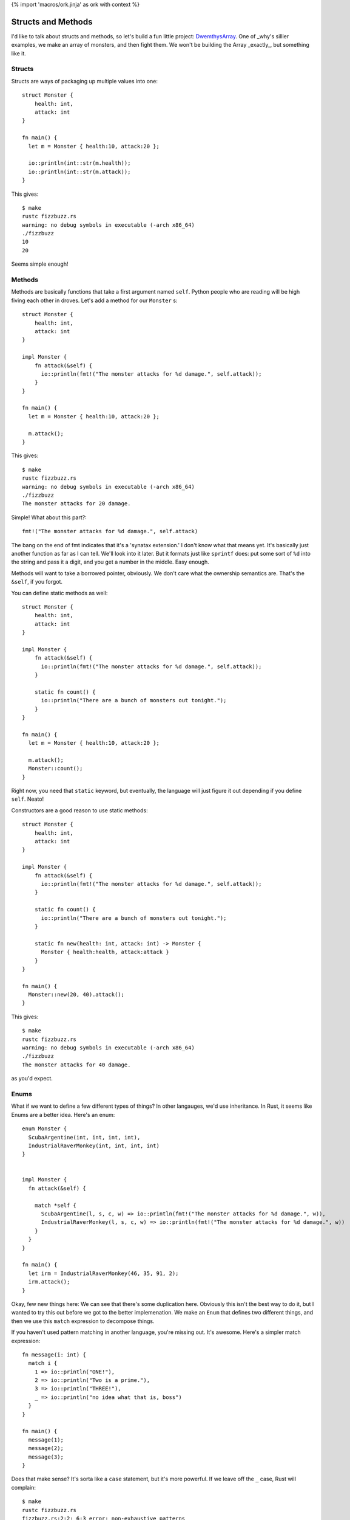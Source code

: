 {% import 'macros/ork.jinja' as ork with context %}

Structs and Methods
===================

I'd like to talk about structs and methods, so let's build a fun little
project: DwemthysArray_. One of _why's sillier examples, we make an array of
monsters, and then fight them. We won't be building the Array _exactly_, but
something like it.

Structs
-------

Structs are ways of packaging up multiple values into one::

  struct Monster {
      health: int,
      attack: int
  }

  fn main() {
    let m = Monster { health:10, attack:20 };

    io::println(int::str(m.health));
    io::println(int::str(m.attack));
  }

This gives::

  $ make
  rustc fizzbuzz.rs
  warning: no debug symbols in executable (-arch x86_64)
  ./fizzbuzz
  10
  20

Seems simple enough!

Methods
-------

Methods are basically functions that take a first argument named ``self``.
Python people who are reading will be high fiving each other in droves. Let's
add a method for our ``Monster`` s::

  struct Monster {
      health: int,
      attack: int
  }

  impl Monster {
      fn attack(&self) {
        io::println(fmt!("The monster attacks for %d damage.", self.attack));
      }
  }

  fn main() {
    let m = Monster { health:10, attack:20 };

    m.attack();
  }

This gives::

  $ make
  rustc fizzbuzz.rs
  warning: no debug symbols in executable (-arch x86_64)
  ./fizzbuzz
  The monster attacks for 20 damage.

Simple! What about this part?::

  fmt!("The monster attacks for %d damage.", self.attack)

The bang on the end of fmt indicates that it's a 'synatax extension.' I don't
know what that means yet. It's basically just another function as far as I can
tell. We'll look into it later. But it formats just like ``sprintf`` does: put
some sort of ``%d`` into the string and pass it a digit, and you get a number
in the middle. Easy enough.

Methods will want to take a borrowed pointer, obviously. We don't care what
the ownership semantics are. That's the ``&self``, if you forgot.

You can define static methods as well::

  struct Monster {
      health: int,
      attack: int
  }

  impl Monster {
      fn attack(&self) {
        io::println(fmt!("The monster attacks for %d damage.", self.attack));
      }

      static fn count() {
        io::println("There are a bunch of monsters out tonight.");
      }
  }

  fn main() {
    let m = Monster { health:10, attack:20 };

    m.attack();
    Monster::count();
  }

Right now, you need that ``static`` keyword, but eventually, the language will
just figure it out depending if you define ``self``. Neato!

Constructors are a good reason to use static methods::

  struct Monster {
      health: int,
      attack: int
  }

  impl Monster {
      fn attack(&self) {
        io::println(fmt!("The monster attacks for %d damage.", self.attack));
      }

      static fn count() {
        io::println("There are a bunch of monsters out tonight.");
      }

      static fn new(health: int, attack: int) -> Monster {
        Monster { health:health, attack:attack }
      }
  }

  fn main() {
    Monster::new(20, 40).attack();
  }

This gives::

  $ make
  rustc fizzbuzz.rs
  warning: no debug symbols in executable (-arch x86_64)
  ./fizzbuzz
  The monster attacks for 40 damage.

as you'd expect.

Enums
-----

What if we want to define a few different types of things? In other langauges,
we'd use inheritance. In Rust, it seems like Enums are a better idea. Here's
an enum::

  enum Monster {
    ScubaArgentine(int, int, int, int),
    IndustrialRaverMonkey(int, int, int, int)
  }


  impl Monster {
    fn attack(&self) {

      match *self {
        ScubaArgentine(l, s, c, w) => io::println(fmt!("The monster attacks for %d damage.", w)),
        IndustrialRaverMonkey(l, s, c, w) => io::println(fmt!("The monster attacks for %d damage.", w))
      }
    }
  }

  fn main() {
    let irm = IndustrialRaverMonkey(46, 35, 91, 2);
    irm.attack();
  }

Okay, few new things here: We can see that there's some duplication here.
Obviously this isn't the best way to do it, but I wanted to try this out before
we got to the better implemenation. We make an ``Enum`` that defines two
different things, and then we use this ``match`` expression to decompose
things.

If you haven't used pattern matching in another language, you're missing out.
It's awesome. Here's a simpler match expression::

  fn message(i: int) {
    match i {
      1 => io::println("ONE!"),
      2 => io::println("Two is a prime."),
      3 => io::println("THREE!"),
      _ => io::println("no idea what that is, boss")
    }
  }

  fn main() {
    message(1);
    message(2);
    message(3);
  }

Does that make sense? It's sorta like a ``case`` statement, but it's more
powerful. If we leave off the ``_`` case, Rust will complain::

  $ make
  rustc fizzbuzz.rs
  fizzbuzz.rs:2:2: 6:3 error: non-exhaustive patterns
  fizzbuzz.rs:2   match i {
  fizzbuzz.rs:3     1 => io::println("ONE!"),
  fizzbuzz.rs:4     2 => io::println("Two is a prime."),
  fizzbuzz.rs:5     3 => io::println("THREE!")
  fizzbuzz.rs:6   }
  error: aborting due to previous error
  make: *** [build] Error 101

Neat. The cool thing is that when pattern matching on a struct, the ``match``
can destruct it::

  match p {
    Point(x, y) => io::println(fmt!("X: %d, Y: %d", x, y))
  }
  
We name the two fields of a ``Point`` ``x`` and ``y``, and those names are
valid within the match expression.

Let's build monsters!
---------------------

Before we build some monsters, let's look at the right way to implement them.
We can do this with Traits, but that's the next chapter.

.. _DwemthysArray: http://mislav.uniqpath.com/poignant-guide/dwemthy/

